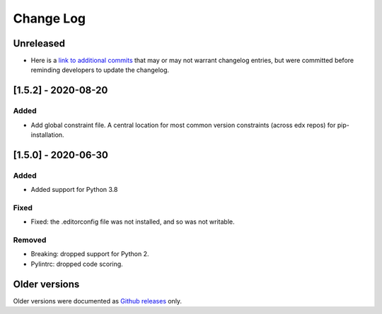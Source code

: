 ==========
Change Log
==========
..
   All enhancements and patches to edx-lint will be documented
   in this file.  It adheres to the structure of http://keepachangelog.com/ ,
   but in reStructuredText instead of Markdown (for ease of incorporation into
   Sphinx documentation and the PyPI description).
   This project adheres to Semantic Versioning (http://semver.org/).
   There should always be an "Unreleased" section for changes pending release.
..

Unreleased
~~~~~~~~~~

..
    Feel free to update the following link to actual changelog entries.
..

* Here is a `link to additional commits`_ that may or may not warrant changelog entries, but were committed before reminding developers to update the changelog.

.. _link to additional commits: https://github.com/edx/edx-lint/compare/1.5.2...a29f286

[1.5.2] - 2020-08-20
~~~~~~~~~~~~~~~~~~~~

Added
_____

* Add global constraint file. A central location for most common version constraints (across edx repos) for pip-installation.

[1.5.0] - 2020-06-30
~~~~~~~~~~~~~~~~~~~~

Added
_____

* Added support for Python 3.8

Fixed
_____

* Fixed: the .editorconfig file was not installed, and so was not writable.

Removed
_______

* Breaking: dropped support for Python 2.
* Pylintrc: dropped code scoring.

Older versions
~~~~~~~~~~~~~~

Older versions were documented as `Github releases`_ only.

.. _Github releases: https://github.com/edx/edx-lint/releases
